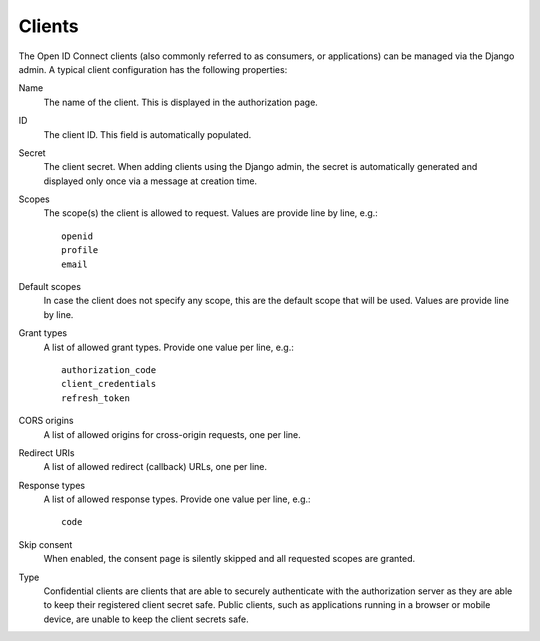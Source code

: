 Clients
=======

The Open ID Connect clients (also commonly referred to as consumers, or applications) can be managed via the Django admin. A typical client configuration has the following properties:

Name
    The name of the client. This is displayed in the authorization page.

ID
    The client ID. This field is automatically populated.

Secret
    The client secret. When adding clients using the Django admin, the secret is
    automatically generated and displayed only once via a message at creation
    time.

Scopes
    The scope(s) the client is allowed to request. Values are provide line by line, e.g.::

      openid
      profile
      email

Default scopes
    In case the client does not specify any scope, this are the default scope
    that will be used. Values are provide line by line.

Grant types
    A list of allowed grant types. Provide one value per line, e.g.::

      authorization_code
      client_credentials
      refresh_token

CORS origins
    A list of allowed origins for cross-origin requests, one per line.

Redirect URIs
    A list of allowed redirect (callback) URLs, one per line.

Response types
    A list of allowed response types. Provide one value per line, e.g.::

      code

Skip consent
    When enabled, the consent page is silently skipped and all requested scopes are granted.

Type
    Confidential clients are clients that are able to securely authenticate with
    the authorization server as they are able to keep their registered client
    secret safe. Public clients, such as applications running in a browser or
    mobile device, are unable to keep the client secrets safe.
